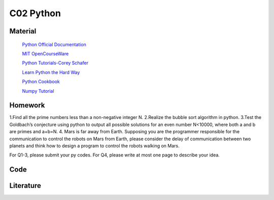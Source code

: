 **************************
C02 Python
**************************

Material
========


 `Python Official Documentation <https://docs.python.org/3/tutorial/>`__

 `MIT OpenCourseWare <https://www.youtube.com/watch?v=ytpJdnlu9ug&list=PLUl4u3cNGP63WbdFxL8giv4yhgdMGaZNA>`__

 `Python Tutorials-Corey Schafer <https://www.youtube.com/watch?v=YYXdXT2l-Gg&list=PL-osiE80TeTt2d9bfVyTiXJA-UTHn6WwU>`__
 
 `Learn Python the Hard Way <https://learnpythonthehardway.org/>`__

 `Python Cookbook <http://shop.oreilly.com/product/0636920027072.do>`__

 `Numpy Tutorial <https://docs.scipy.org/doc/numpy/user/quickstart.html>`__




Homework
========

1.Find all the prime numbers less than a non-negative integer N.
2.Realize the bubble sort algorithm in python.
3.Test the Goldbach’s conjecture using python to output all possible solutions for an even number N<10000, where both a and b are primes and a+b=N.
4. Mars is far away from Earth. Supposing you are the programmer responsible for the communication  to control the robots on Mars from Earth, please consider the delay of communication between two planets and think how to design a program to control the robots walking on Mars.

For Q1-3, please submit your py codes. For Q4, please write at most one page to describe your idea.


Code
====

Literature
==========
